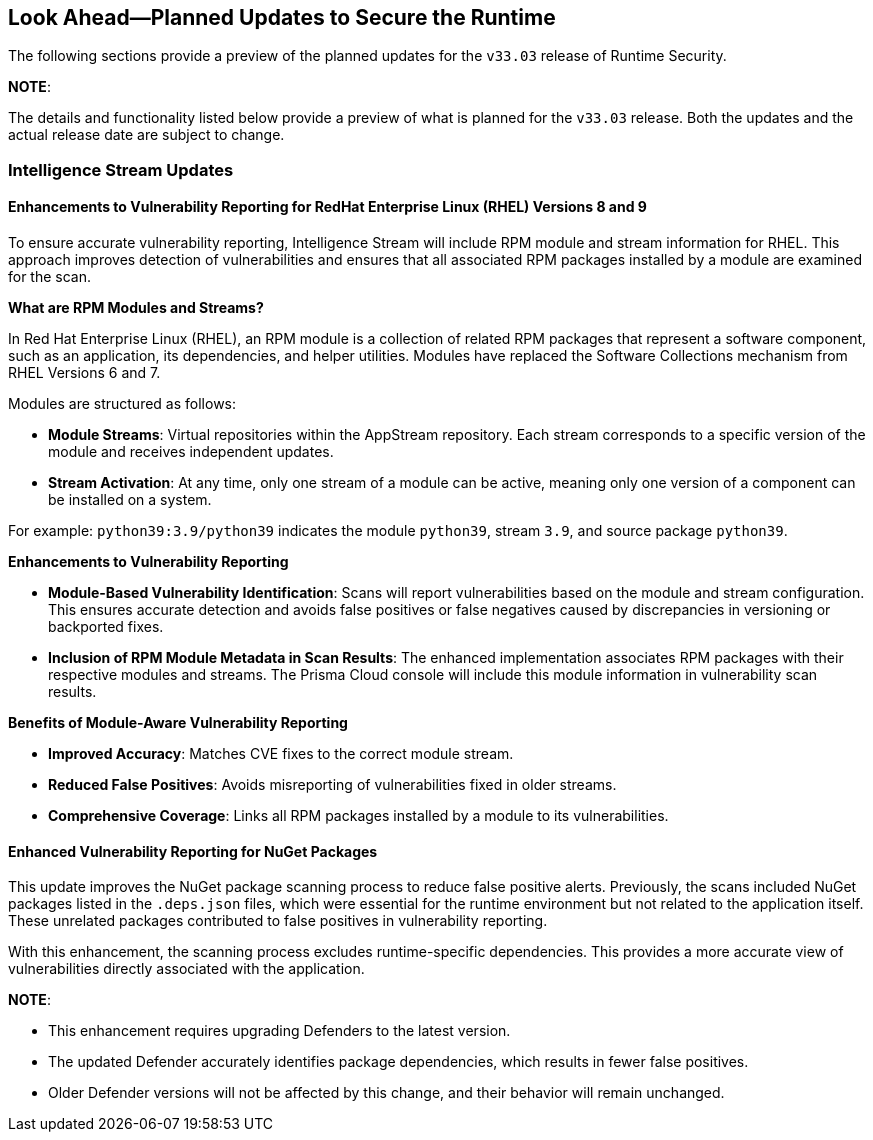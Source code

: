 == Look Ahead—Planned Updates to Secure the Runtime

//Currently, there are no previews or announcements for updates.

The following sections provide a preview of the planned updates for the `v33.03` release of Runtime Security. 

*NOTE*: 

The details and functionality listed below provide a preview of what is planned for the `v33.03` release. Both the updates and the actual release date are subject to change.


//*<<announcement>>
//*<<intelligence-stream-updates>>
//*<<enhancements>>

//* <<changes-in-existing-behavior>>
//* <<new-policies>>
//* <<policy-updates>>
//* <<iam-policy-update>>
//* <<new-compliance-benchmarks-and-updates>>
//* <<api-ingestions>>
//* <<deprecation-notices>>

=== Intelligence Stream Updates

==== Enhancements to Vulnerability Reporting for RedHat Enterprise Linux (RHEL) Versions 8 and 9
//CWP-30827
To ensure accurate vulnerability reporting, Intelligence Stream will include RPM module and stream information for RHEL. This approach improves detection of vulnerabilities and ensures that all associated RPM packages installed by a module are examined for the scan.

*What are RPM Modules and Streams?*

In Red Hat Enterprise Linux (RHEL), an RPM module is a collection of related RPM packages that represent a software component, such as an application, its dependencies, and helper utilities. Modules have replaced the Software Collections mechanism from RHEL Versions 6 and 7.

Modules are structured as follows:

* *Module Streams*: Virtual repositories within the AppStream repository. Each stream corresponds to a specific version of the module and receives independent updates.
* *Stream Activation*: At any time, only one stream of a module can be active, meaning only one version of a component can be installed on a system.

For example:
`python39:3.9/python39` indicates the module `python39`, stream `3.9`, and source package `python39`.

*Enhancements to Vulnerability Reporting*

* *Module-Based Vulnerability Identification*: Scans will report vulnerabilities based on the module and stream configuration. This ensures accurate detection and avoids false positives or false negatives caused by discrepancies in versioning or backported fixes.

* *Inclusion of RPM Module Metadata in Scan Results*: The enhanced implementation associates RPM packages with their respective modules and streams. The Prisma Cloud console will include this module information in vulnerability scan results.


*Benefits of Module-Aware Vulnerability Reporting*

* *Improved Accuracy*: Matches CVE fixes to the correct module stream.
* *Reduced False Positives*: Avoids misreporting of vulnerabilities fixed in older streams.
* *Comprehensive Coverage*: Links all RPM packages installed by a module to its vulnerabilities.

==== Enhanced Vulnerability Reporting for NuGet Packages 
//CWP-49786
This update improves the NuGet package scanning process to reduce false positive alerts. Previously, the scans included NuGet packages listed in the `.deps.json` files, which were essential for the runtime environment but not related to the application itself. These unrelated packages contributed to false positives in vulnerability reporting. 

With this enhancement, the scanning process excludes runtime-specific dependencies. This provides a more accurate view of vulnerabilities directly associated with the application. 


*NOTE*: 

* This enhancement requires upgrading Defenders to the latest version. 

* The updated Defender accurately identifies package dependencies, which results in fewer false positives.

* Older Defender versions will not be affected by this change, and their behavior will remain unchanged.